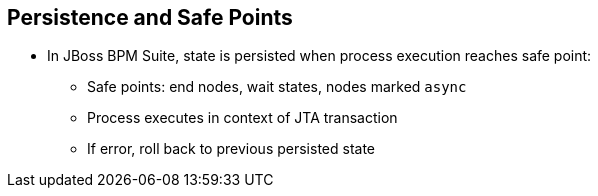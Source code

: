 :scrollbar:
:data-uri:


== Persistence and Safe Points

* In JBoss BPM Suite, state is persisted when process execution reaches safe point:
** Safe points: end nodes, wait states, nodes marked `async`
** Process executes in context of JTA transaction
** If error, roll back to previous persisted state

ifdef::showscript[]

Transcript:

In JBoss BPM Suite, the state of the process instance is persisted when the process execution reaches a safe point.

Safe points are end nodes, wait states, and nodes marked `async`.

Because the process is executed in the context of a JTA transaction, if there is an error, the transaction is rolled back to the previous persisted state.

endif::showscript[]

